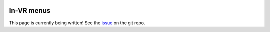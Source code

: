  .. _invrmenu:

===========
In-VR menus
===========

This page is currently being written! See the `issue
<https://github.com/IRL2/nanover-docs/issues/85>`_ on the git repo.
